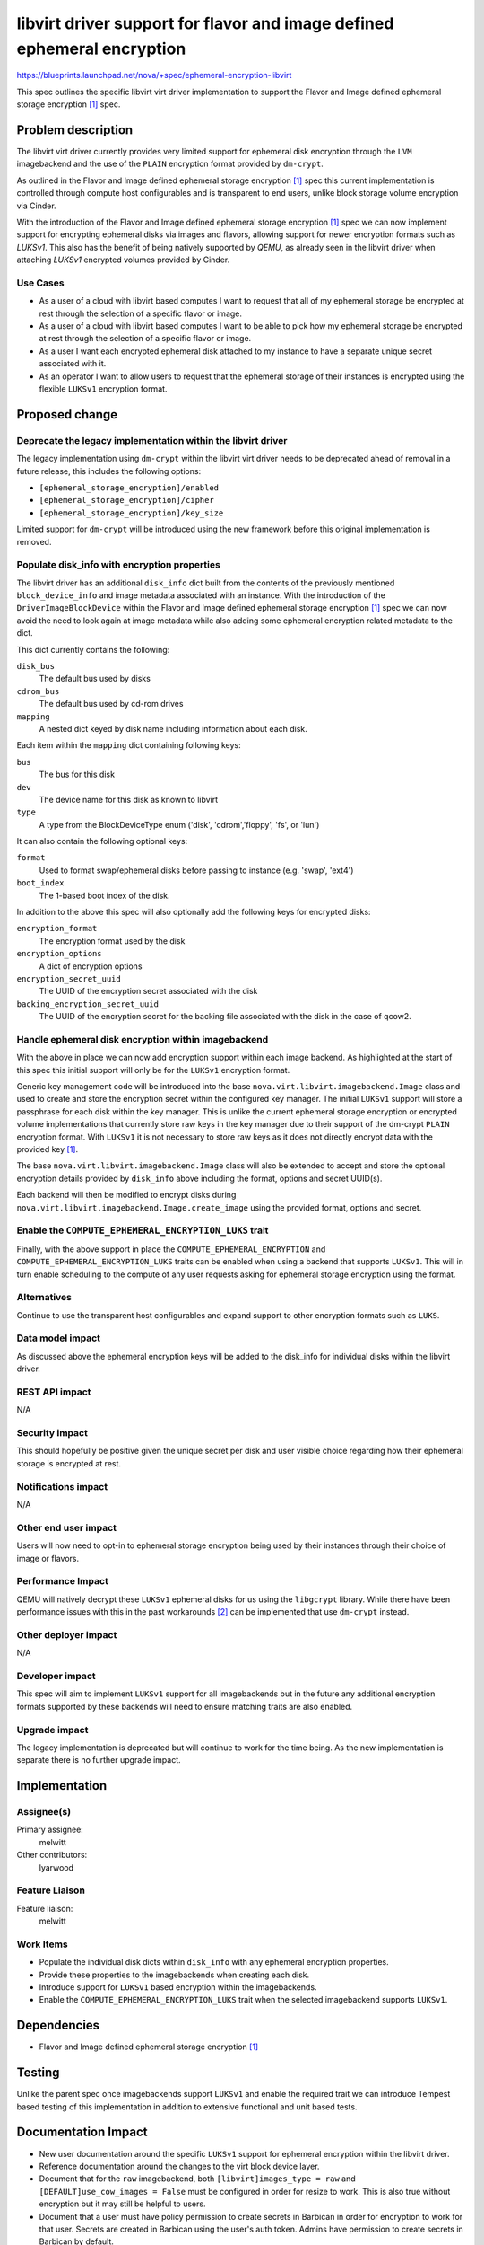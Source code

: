 ..
 This work is licensed under a Creative Commons Attribution 3.0 Unported
 License.

 http://creativecommons.org/licenses/by/3.0/legalcode

========================================================================
libvirt driver support for flavor and image defined ephemeral encryption
========================================================================

https://blueprints.launchpad.net/nova/+spec/ephemeral-encryption-libvirt

This spec outlines the specific libvirt virt driver implementation to support
the Flavor and Image defined ephemeral storage encryption [1]_ spec.

Problem description
===================

The libvirt virt driver currently provides very limited support for ephemeral
disk encryption through the ``LVM`` imagebackend and the use of the ``PLAIN``
encryption format provided by ``dm-crypt``.

As outlined in the Flavor and Image defined ephemeral storage encryption [1]_
spec this current implementation is controlled through compute host
configurables and is transparent to end users, unlike block storage volume
encryption via Cinder.

With the introduction of the Flavor and Image defined ephemeral storage
encryption [1]_ spec we can now implement support for encrypting ephemeral
disks via images and flavors, allowing support for newer encryption formats
such as `LUKSv1`. This also has the benefit of being natively supported by
`QEMU`, as already seen in the libvirt driver when attaching  `LUKSv1`
encrypted volumes provided by Cinder.

Use Cases
---------

* As a user of a cloud with libvirt based computes I want to request that all
  of my ephemeral storage be encrypted at rest through the selection of a
  specific flavor or image.

* As a user of a cloud with libvirt based computes I want to be able to pick
  how my ephemeral storage be encrypted at rest through the selection of a
  specific flavor or image.

* As a user I want each encrypted ephemeral disk attached to my instance to
  have a separate unique secret associated with it.

* As an operator I want to allow users to request that the ephemeral storage of
  their instances is encrypted using the flexible ``LUKSv1`` encryption format.

Proposed change
===============

Deprecate the legacy implementation within the libvirt driver
-------------------------------------------------------------

The legacy implementation using ``dm-crypt`` within the libvirt virt driver
needs to be deprecated ahead of removal in a future release, this includes the
following options:

* ``[ephemeral_storage_encryption]/enabled``
* ``[ephemeral_storage_encryption]/cipher``
* ``[ephemeral_storage_encryption]/key_size``

Limited support for ``dm-crypt`` will be introduced using the new framework
before this original implementation is removed.

Populate disk_info with encryption properties
---------------------------------------------

The libvirt driver has an additional ``disk_info`` dict built from the contents
of the previously mentioned ``block_device_info`` and image metadata associated
with an instance. With the introduction of the ``DriverImageBlockDevice``
within the Flavor and Image defined ephemeral storage encryption [1]_ spec we
can now avoid the need to look again at image metadata while also adding some
ephemeral encryption related metadata to the dict.

This dict currently contains the following:

``disk_bus``
    The default bus used by disks

``cdrom_bus``
    The default bus used by cd-rom drives

``mapping``
    A nested dict keyed by disk name including information about each disk.

Each item within the ``mapping`` dict containing following keys:

``bus``
    The bus for this disk

``dev``
    The device name for this disk as known to libvirt

``type``
    A type from the BlockDeviceType enum ('disk', 'cdrom','floppy',
    'fs', or 'lun')

It can also contain the following optional keys:

``format``
    Used to format swap/ephemeral disks before passing to instance (e.g.
    'swap', 'ext4')

``boot_index``
    The 1-based boot index of the disk.

In addition to the above this spec will also optionally add the following keys
for encrypted disks:

``encryption_format``
    The encryption format used by the disk

``encryption_options``
    A dict of encryption options

``encryption_secret_uuid``
    The UUID of the encryption secret associated with the disk

``backing_encryption_secret_uuid``
    The UUID of the encryption secret for the backing file associated with the
    disk in the case of qcow2.

Handle ephemeral disk encryption within imagebackend
----------------------------------------------------

With the above in place we can now add encryption support within each image
backend.  As highlighted at the start of this spec this initial support will
only be for the ``LUKSv1`` encryption format.

Generic key management code will be introduced into the base
``nova.virt.libvirt.imagebackend.Image`` class and used to create and store the
encryption secret within the configured key manager. The initial ``LUKSv1``
support will store a passphrase for each disk within the key manager. This is
unlike the current ephemeral storage encryption or encrypted volume
implementations that currently store raw keys in the key manager due to their
support of the dm-crypt ``PLAIN`` encryption format. With ``LUKSv1`` it is not
necessary to store raw keys as it does not directly encrypt data with the
provided key `[1]`_.

The base ``nova.virt.libvirt.imagebackend.Image`` class will also be extended
to accept and store the optional encryption details provided by ``disk_info``
above including the format, options and secret UUID(s).

Each backend will then be modified to encrypt disks during
``nova.virt.libvirt.imagebackend.Image.create_image`` using the provided
format, options and secret.

.. _[1]: https://www.man7.org/linux/man-pages/man8/cryptsetup.8.html#NOTES

Enable the ``COMPUTE_EPHEMERAL_ENCRYPTION_LUKS`` trait
------------------------------------------------------

Finally, with the above support in place the ``COMPUTE_EPHEMERAL_ENCRYPTION``
and ``COMPUTE_EPHEMERAL_ENCRYPTION_LUKS`` traits can be enabled when using a
backend that supports ``LUKSv1``. This will in turn enable scheduling to the
compute of any user requests asking for ephemeral storage encryption using the
format.

Alternatives
------------

Continue to use the transparent host configurables and expand support to other
encryption formats such as ``LUKS``.

Data model impact
-----------------

As discussed above the ephemeral encryption keys will be added to the disk_info
for individual disks within the libvirt driver.

REST API impact
---------------

N/A

Security impact
---------------

This should hopefully be positive given the unique secret per disk and user
visible choice regarding how their ephemeral storage is encrypted at rest.

Notifications impact
--------------------

N/A

Other end user impact
---------------------

Users will now need to opt-in to ephemeral storage encryption being used by
their instances through their choice of image or flavors.

Performance Impact
------------------

QEMU will natively decrypt these ``LUKSv1`` ephemeral disks for us using the
``libgcrypt`` library. While there have been performance issues with this in
the past workarounds [2]_ can be implemented that use ``dm-crypt`` instead.

Other deployer impact
---------------------

N/A

Developer impact
----------------

This spec will aim to implement ``LUKSv1`` support for all imagebackends but in
the future any additional encryption formats supported by these backends will
need to ensure matching traits are also enabled.

Upgrade impact
--------------

The legacy implementation is deprecated but will continue to work for the time
being. As the new implementation is separate there is no further upgrade
impact.

Implementation
==============

Assignee(s)
-----------

Primary assignee:
    melwitt

Other contributors:
    lyarwood

Feature Liaison
---------------

Feature liaison:
    melwitt

Work Items
----------

* Populate the individual disk dicts within ``disk_info`` with any
  ephemeral encryption properties.

* Provide these properties to the imagebackends when creating each disk.

* Introduce support for ``LUKSv1`` based encryption within the imagebackends.

* Enable the ``COMPUTE_EPHEMERAL_ENCRYPTION_LUKS`` trait when the selected
  imagebackend supports ``LUKSv1``.

Dependencies
============

* Flavor and Image defined ephemeral storage encryption [1]_

Testing
=======

Unlike the parent spec once imagebackends support ``LUKSv1`` and enable the
required trait we can introduce Tempest based testing of this implementation in
addition to extensive functional and unit based tests.

Documentation Impact
====================

* New user documentation around the specific ``LUKSv1`` support for ephemeral
  encryption within the libvirt driver.

* Reference documentation around the changes to the virt block device layer.

* Document that for the ``raw`` imagebackend, both ``[libvirt]images_type =
  raw`` and ``[DEFAULT]use_cow_images = False`` must be configured in order for
  resize to work. This is also true without encryption but it may still be
  helpful to users.

* Document that a user must have policy permission to create secrets in
  Barbican in order for encryption to work for that user. Secrets are created
  in Barbican using the user's auth token. Admins have permission to create
  secrets in Barbican by default.

References
==========

.. [1] https://specs.openstack.org/openstack/nova-specs/specs/2024.2/approved/ephemeral-storage-encryption.html
.. [2] https://docs.openstack.org/nova/victoria/configuration/config.html#workarounds.disable_native_luksv1

.. list-table:: Revisions
   :header-rows: 1

   * - Release Name
     - Description
   * - Wallaby
     - Introduced
   * - Yoga
     - Reproposed
   * - Zed
     - Reproposed
   * - 2023.1 Antelope
     - Reproposed
   * - 2023.2 Bobcat
     - Reproposed
   * - 2024.1 Caracal
     - Reproposed
   * - 2024.2 Dalmatian
     - Reproposed
